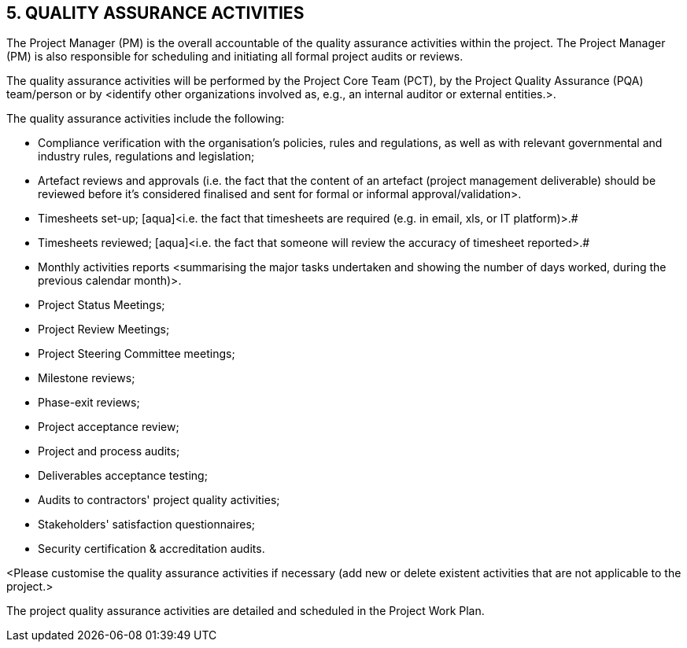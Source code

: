 == 5. QUALITY ASSURANCE ACTIVITIES
The Project Manager (PM) is the overall accountable of the quality assurance activities within the project. The Project Manager (PM) is also responsible for scheduling and initiating all formal project audits or reviews.

The quality assurance activities will be performed by the Project Core Team (PCT), by the [lime]#Project Quality Assurance (PQA) team/person or by# [aqua]#<identify other organizations involved as, e.g., an internal auditor or external entities.>#.

The quality assurance activities include the following:

* [lime]#Compliance verification with the organisation’s policies, rules and regulations, as well as with relevant governmental and industry rules, regulations and legislation;#
* [lime]#Artefact reviews and approvals# [aqua]#(i.e. the fact that the content of an artefact (project management deliverable) should be reviewed before it's considered finalised and sent for formal or informal approval/validation>.#
* [lime]#Timesheets set-up; [aqua]#<i.e. the fact that timesheets are required (e.g. in email, xls, or IT platform)>.#
* [lime]#Timesheets reviewed; [aqua]#<i.e. the fact that someone will review the accuracy of timesheet reported>.#
* [lime]#Monthly activities reports# [aqua]#<summarising the major tasks undertaken and showing the number of days worked, during the previous calendar month)>.#
* [lime]#Project Status Meetings;#
* [lime]#Project Review Meetings;#
* [lime]#Project Steering Committee meetings;#
* [lime]#Milestone reviews;#
* [lime]#Phase-exit reviews;#
* [lime]#Project acceptance review;#
* [lime]#Project and process audits;#
* [lime]#Deliverables acceptance testing;#
* [lime]#Audits to contractors' project quality activities;#
* [lime]#Stakeholders' satisfaction questionnaires;#
* [lime]#Security certification & accreditation audits.#

[aqua]#<Please customise the quality assurance activities if necessary (add new or delete existent activities that are not applicable to the project.>#

The project quality assurance activities are detailed and scheduled in the Project Work Plan.
